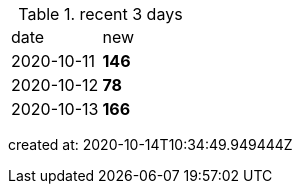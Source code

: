 
.recent 3 days
|===

|date|new


^|2020-10-11
>s|146


^|2020-10-12
>s|78


^|2020-10-13
>s|166


|===

created at: 2020-10-14T10:34:49.949444Z
